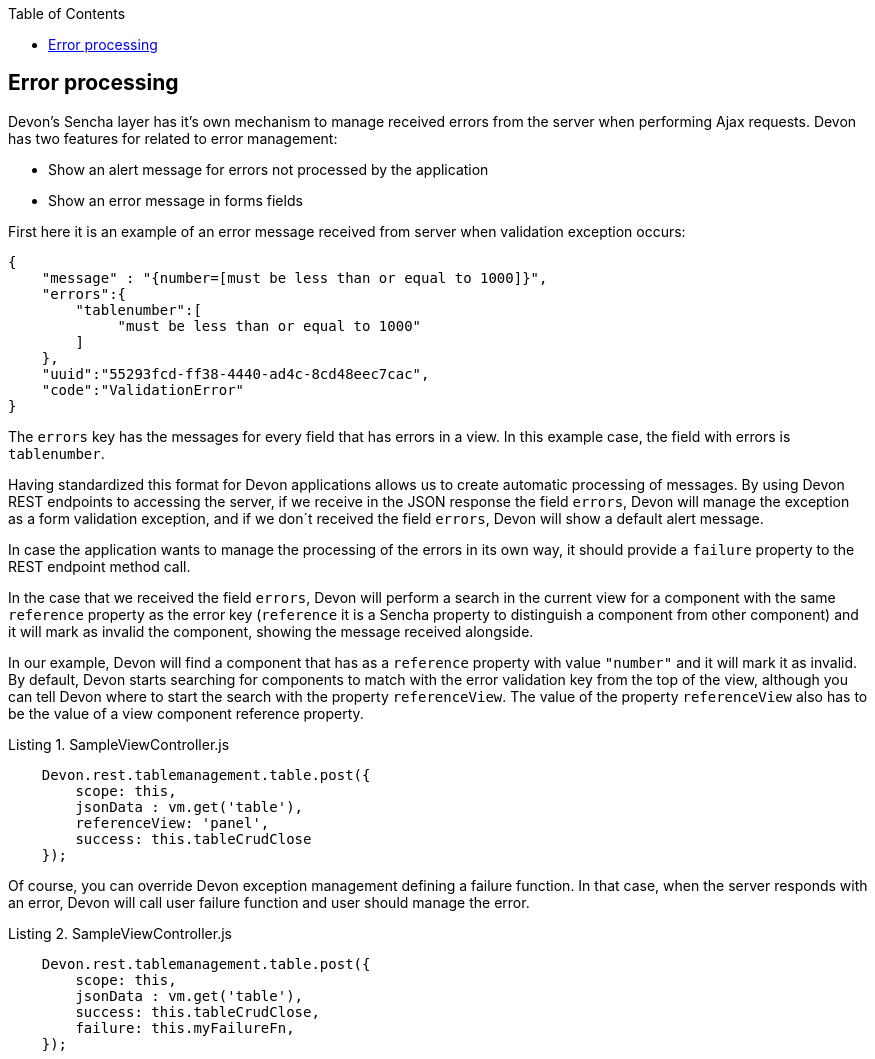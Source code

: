 :toc: macro
toc::[]

:doctype: book
:reproducible:
:source-highlighter: rouge
:listing-caption: Listing

== Error processing

Devon's Sencha layer has it's own mechanism to manage received errors from the server when performing Ajax requests. Devon has two features for related to error management:

* Show an alert message for errors not processed by the application
* Show an error message in forms fields


First here it is an example of an error message received from server when validation exception occurs:

[source,javascript]
----
{
    "message" : "{number=[must be less than or equal to 1000]}",
    "errors":{
        "tablenumber":[
             "must be less than or equal to 1000"
        ]
    },
    "uuid":"55293fcd-ff38-4440-ad4c-8cd48eec7cac",
    "code":"ValidationError"
}

----

The `errors` key has the messages for every field that has errors in a view. In this example case, the field with errors is `tablenumber`.

Having standardized this format for Devon applications allows us to create automatic processing of messages. By using Devon REST endpoints to accessing the server, if we receive in the JSON response the field `errors`, Devon will manage the exception as a form validation exception, and if we don´t received the field `errors`, Devon will show a default alert message.

In case the application wants to manage the processing of the errors in its own way, it should provide a `failure` property to the REST endpoint method call.

In the case that we received the field `errors`, Devon will perform a search in the current view for a component with the same `reference` property as the error key (`reference` it is a Sencha property to distinguish a component from other component) and it will mark as invalid the component, showing the message received alongside.
 
In our example, Devon will find a component that has as a `reference` property with value `"number"` and it will mark it as invalid.
By default, Devon starts searching for components to match with the error validation key from the top of the view, although you can tell Devon where to start the search with the property `referenceView`. The value of the property `referenceView` also has to be the value of a view component reference property.

[source,javascript]
.SampleViewController.js
----
    Devon.rest.tablemanagement.table.post({
        scope: this,
        jsonData : vm.get('table'),
        referenceView: 'panel',
        success: this.tableCrudClose
    });
----

Of course, you can override Devon exception management defining a failure function. In that case, when the server responds with an error, Devon will call user failure function and user should manage the error.

[source,javascript]
.SampleViewController.js
----
    Devon.rest.tablemanagement.table.post({
        scope: this,
        jsonData : vm.get('table'),
        success: this.tableCrudClose,
        failure: this.myFailureFn,
    });
----